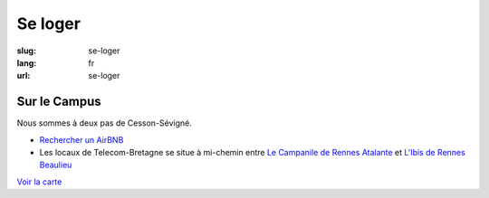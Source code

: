 Se loger
########

:slug: se-loger
:lang: fr
:url: se-loger


Sur le Campus
=============

Nous sommes à deux pas de Cesson-Sévigné.

- `Rechercher un AirBNB`_ 
- Les locaux de Telecom-Bretagne se situe à mi-chemin entre `Le Campanile de Rennes Atalante`_ et `L'Ibis de Rennes Beaulieu`_

.. _`Rechercher un AirBNB`: https://www.airbnb.fr/s/Rue-de-la-Ch%C3%A2taigneraie--Cesson~S%C3%A9vign%C3%A9?checkin=13%2F10%2F2016&checkout=16%2F10%2F2016

.. _`Le Campanile de Rennes Atalante`:  http://www.booking.com/hotel/fr/campanile-rennes-atalante.fr.html?aid=304142;checkin=2016-10-13;checkout=2016-10-16;dist=0;group_adults=1;group_children=0;no_rooms=1;sb_price_type=total;type=total&

.. _`L'Ibis de Rennes Beaulieu`: http://www.booking.com/hotel/fr/ibis-rennes-beaulieu.fr.html?aid=304142;checkin=2016-10-13;checkout=2016-10-16;dist=0;group_adults=1;group_children=0;no_rooms=1;sb_price_type=total;type=total&

`Voir la carte <venir.html#carte>`_
